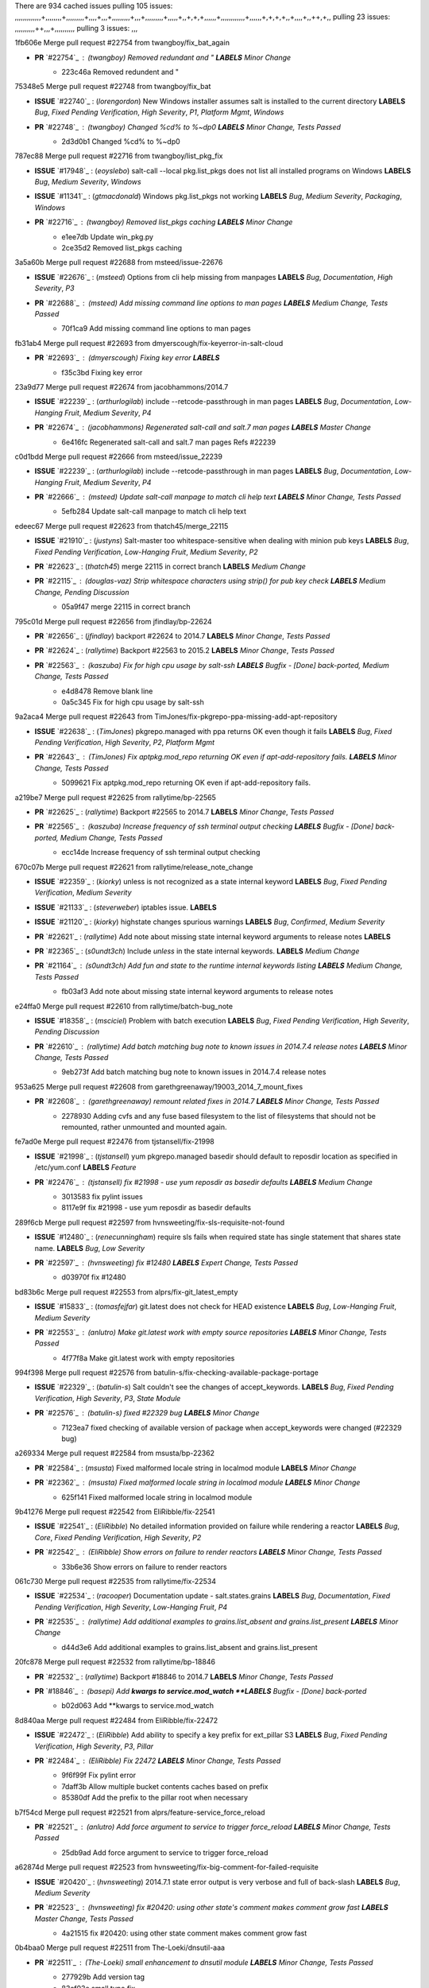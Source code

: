 There are 934 cached issues
pulling 105 issues:
,,,,,,,,,,,,,+,,,,,,,,+,,,,,,,,,+,,,,+,,,+,,,,,,,,,+,,,+,,,,,,,,,+,,,,,+,,+,+,+,,,,,,+,,,,,,,,,,,,+,,,,,,+,+,+,+,,+,,,,+,,++,+,,
pulling 23 issues:
,,,,,,,,,,++,,,+,,,,,,,,,,
pulling 3 issues:
,,,

1fb606e Merge pull request #22754 from twangboy/fix_bat_again

- **PR** `#22754`_ : (*twangboy*) Removed redundant \ and " **LABELS** *Minor Change*
    * 223c46a Removed redundent \ and "

75348e5 Merge pull request #22748 from twangboy/fix_bat

- **ISSUE** `#22740`_ : (*lorengordon*) New Windows installer assumes salt is installed to the current directory **LABELS** *Bug*, *Fixed Pending Verification*, *High Severity*, *P1*, *Platform Mgmt*, *Windows*
- **PR** `#22748`_ : (*twangboy*) Changed %cd% to %~dp0 **LABELS** *Minor Change*, *Tests Passed*
    * 2d3d0b1 Changed %cd% to %~dp0

787ec88 Merge pull request #22716 from twangboy/list_pkg_fix

- **ISSUE** `#17948`_ : (*eoyslebo*) salt-call --local  pkg.list_pkgs does not list all installed programs on Windows **LABELS** *Bug*, *Medium Severity*, *Windows*
- **ISSUE** `#11341`_ : (*gtmacdonald*) Windows pkg.list_pkgs not working **LABELS** *Bug*, *Medium Severity*, *Packaging*, *Windows*
- **PR** `#22716`_ : (*twangboy*) Removed list_pkgs caching **LABELS** *Minor Change*
    * e1ee7db Update win_pkg.py
    * 2ce35d2 Removed list_pkgs caching

3a5a60b Merge pull request #22688 from msteed/issue-22676

- **ISSUE** `#22676`_ : (*msteed*) Options from cli help missing from manpages **LABELS** *Bug*, *Documentation*, *High Severity*, *P3*
- **PR** `#22688`_ : (*msteed*) Add missing command line options to man pages **LABELS** *Medium Change*, *Tests Passed*
    * 70f1ca9 Add missing command line options to man pages

fb31ab4 Merge pull request #22693 from dmyerscough/fix-keyerror-in-salt-cloud

- **PR** `#22693`_ : (*dmyerscough*) Fixing key error **LABELS** 
    * f35c3bd Fixing key error

23a9d77 Merge pull request #22674 from jacobhammons/2014.7

- **ISSUE** `#22239`_ : (*arthurlogilab*) include --retcode-passthrough in man pages **LABELS** *Bug*, *Documentation*, *Low-Hanging Fruit*, *Medium Severity*, *P4*
- **PR** `#22674`_ : (*jacobhammons*) Regenerated salt-call and salt.7 man pages **LABELS** *Master Change*
    * 6e416fc Regenerated salt-call and salt.7 man pages Refs #22239

c0d1bdd Merge pull request #22666 from msteed/issue_22239

- **ISSUE** `#22239`_ : (*arthurlogilab*) include --retcode-passthrough in man pages **LABELS** *Bug*, *Documentation*, *Low-Hanging Fruit*, *Medium Severity*, *P4*
- **PR** `#22666`_ : (*msteed*) Update salt-call manpage to match cli help text **LABELS** *Minor Change*, *Tests Passed*
    * 5efb284 Update salt-call manpage to match cli help text

edeec67 Merge pull request #22623 from thatch45/merge_22115

- **ISSUE** `#21910`_ : (*justyns*) Salt-master too whitespace-sensitive when dealing with minion pub keys **LABELS** *Bug*, *Fixed Pending Verification*, *Low-Hanging Fruit*, *Medium Severity*, *P2*
- **PR** `#22623`_ : (*thatch45*) merge 22115 in correct branch **LABELS** *Medium Change*
- **PR** `#22115`_ : (*douglas-vaz*) Strip whitespace characters using strip() for pub key check **LABELS** *Medium Change*, *Pending Discussion*
    * 05a9f47 merge 22115 in correct branch

795c01d Merge pull request #22656 from jfindlay/bp-22624

- **PR** `#22656`_ : (*jfindlay*) backport #22624 to 2014.7 **LABELS** *Minor Change*, *Tests Passed*
- **PR** `#22624`_ : (*rallytime*) Backport #22563 to 2015.2 **LABELS** *Minor Change*, *Tests Passed*
- **PR** `#22563`_ : (*kaszuba*) Fix for high cpu usage by salt-ssh **LABELS** *Bugfix - [Done] back-ported*, *Medium Change*, *Tests Passed*
    * e4d8478 Remove blank line
    * 0a5c345 Fix for high cpu usage by salt-ssh

9a2aca4 Merge pull request #22643 from TimJones/fix-pkgrepo-ppa-missing-add-apt-repository

- **ISSUE** `#22638`_ : (*TimJones*) pkgrepo.managed with ppa returns OK even though it fails **LABELS** *Bug*, *Fixed Pending Verification*, *High Severity*, *P2*, *Platform Mgmt*
- **PR** `#22643`_ : (*TimJones*) Fix aptpkg.mod_repo returning OK even if apt-add-repository fails. **LABELS** *Minor Change*, *Tests Passed*
    * 5099621 Fix aptpkg.mod_repo returning OK even if apt-add-repository fails.

a219be7 Merge pull request #22625 from rallytime/bp-22565

- **PR** `#22625`_ : (*rallytime*) Backport #22565 to 2014.7 **LABELS** *Minor Change*, *Tests Passed*
- **PR** `#22565`_ : (*kaszuba*) Increase frequency of ssh terminal output checking **LABELS** *Bugfix - [Done] back-ported*, *Medium Change*, *Tests Passed*
    * ecc14de Increase frequency of ssh terminal output checking

670c07b Merge pull request #22621 from rallytime/release_note_change

- **ISSUE** `#22359`_ : (*kiorky*) unless is not recognized as a state internal keyword **LABELS** *Bug*, *Fixed Pending Verification*, *Medium Severity*
- **ISSUE** `#21133`_ : (*steverweber*) iptables issue. **LABELS** 
- **ISSUE** `#21120`_ : (*kiorky*) highstate changes spurious warnings **LABELS** *Bug*, *Confirmed*, *Medium Severity*
- **PR** `#22621`_ : (*rallytime*) Add note about missing state internal keyword arguments to release notes **LABELS** 
- **PR** `#22365`_ : (*s0undt3ch*) Include `unless` in the state internal keywords. **LABELS** *Medium Change*
- **PR** `#21164`_ : (*s0undt3ch*) Add `fun` and `state` to the runtime internal keywords listing **LABELS** *Medium Change*, *Tests Passed*
    * fb03af3 Add note about missing state internal keyword arguments to release notes

e24ffa0 Merge pull request #22610 from rallytime/batch-bug_note

- **ISSUE** `#18358`_ : (*msciciel*) Problem with batch execution **LABELS** *Bug*, *Fixed Pending Verification*, *High Severity*, *Pending Discussion*
- **PR** `#22610`_ : (*rallytime*) Add batch matching bug note to known issues in 2014.7.4 release notes **LABELS** *Minor Change*, *Tests Passed*
    * 9eb273f Add batch matching bug note to known issues in 2014.7.4 release notes

953a625 Merge pull request #22608 from garethgreenaway/19003_2014_7_mount_fixes

- **PR** `#22608`_ : (*garethgreenaway*) remount related fixes in 2014.7 **LABELS** *Minor Change*, *Tests Passed*
    * 2278930 Adding cvfs and any fuse based filesystem to the list of filesystems that should not be remounted, rather unmounted and mounted again.

fe7ad0e Merge pull request #22476 from tjstansell/fix-21998

- **ISSUE** `#21998`_ : (*tjstansell*) yum pkgrepo.managed basedir should default to reposdir location as specified in /etc/yum.conf **LABELS** *Feature*
- **PR** `#22476`_ : (*tjstansell*) fix #21998 - use yum reposdir as basedir defaults **LABELS** *Medium Change*
    * 3013583 fix pylint issues
    * 8117e9f fix #21998 - use yum reposdir as basedir defaults

289f6cb Merge pull request #22597 from hvnsweeting/fix-sls-requisite-not-found

- **ISSUE** `#12480`_ : (*renecunningham*) require sls fails when required state has single statement that shares state name. **LABELS** *Bug*, *Low Severity*
- **PR** `#22597`_ : (*hvnsweeting*) fix #12480 **LABELS** *Expert Change*, *Tests Passed*
    * d03970f fix #12480

bd83b6c Merge pull request #22553 from alprs/fix-git_latest_empty

- **ISSUE** `#15833`_ : (*tomasfejfar*) git.latest does not check for HEAD existence **LABELS** *Bug*, *Low-Hanging Fruit*, *Medium Severity*
- **PR** `#22553`_ : (*anlutro*) Make git.latest work with empty source repositories **LABELS** *Minor Change*, *Tests Passed*
    * 4f77f8a Make git.latest work with empty repositories

994f398 Merge pull request #22576 from batulin-s/fix-checking-available-package-portage

- **ISSUE** `#22329`_ : (*batulin-s*) Salt couldn't see the changes of accept_keywords. **LABELS** *Bug*, *Fixed Pending Verification*, *High Severity*, *P3*, *State Module*
- **PR** `#22576`_ : (*batulin-s*) fixed #22329 bug **LABELS** *Minor Change*
    * 7123ea7 fixed checking of available version of package when accept_keywords were changed (#22329 bug)

a269334 Merge pull request #22584 from msusta/bp-22362

- **PR** `#22584`_ : (*msusta*) Fixed malformed locale string in localmod module **LABELS** *Minor Change*
- **PR** `#22362`_ : (*msusta*) Fixed malformed locale string in localmod module **LABELS** *Minor Change*
    * 625f141 Fixed malformed locale string in localmod module

9b41276 Merge pull request #22542 from EliRibble/fix-22541

- **ISSUE** `#22541`_ : (*EliRibble*) No detailed information provided on failure while rendering a reactor **LABELS** *Bug*, *Core*, *Fixed Pending Verification*, *High Severity*, *P2*
- **PR** `#22542`_ : (*EliRibble*) Show errors on failure to render reactors **LABELS** *Minor Change*, *Tests Passed*
    * 33b6e36 Show errors on failure to render reactors

061c730 Merge pull request #22535 from rallytime/fix-22534

- **ISSUE** `#22534`_ : (*racooper*) Documentation update - salt.states.grains **LABELS** *Bug*, *Documentation*, *Fixed Pending Verification*, *High Severity*, *Low-Hanging Fruit*, *P4*
- **PR** `#22535`_ : (*rallytime*) Add additional examples to grains.list_absent and grains.list_present **LABELS** *Minor Change*
    * d44d3e6 Add additional examples to grains.list_absent and grains.list_present

20fc878 Merge pull request #22532 from rallytime/bp-18846

- **PR** `#22532`_ : (*rallytime*) Backport #18846 to 2014.7 **LABELS** *Minor Change*, *Tests Passed*
- **PR** `#18846`_ : (*basepi*) Add **kwargs to service.mod_watch **LABELS** *Bugfix - [Done] back-ported*
    * b02d063 Add **kwargs to service.mod_watch

8d840aa Merge pull request #22484 from EliRibble/fix-22472

- **ISSUE** `#22472`_ : (*EliRibble*) Add ability to specify a key prefix for ext_pillar S3 **LABELS** *Bug*, *Fixed Pending Verification*, *High Severity*, *P3*, *Pillar*
- **PR** `#22484`_ : (*EliRibble*) Fix 22472 **LABELS** *Minor Change*, *Tests Passed*
    * 9f6f99f Fix pylint error
    * 7daff3b Allow multiple bucket contents caches based on prefix
    * 85380df Add the prefix to the pillar root when necessary

b7f54cd Merge pull request #22521 from alprs/feature-service_force_reload

- **PR** `#22521`_ : (*anlutro*) Add force argument to service to trigger force_reload **LABELS** *Minor Change*, *Tests Passed*
    * 25db9ad Add force argument to service to trigger force_reload

a62874d Merge pull request #22523 from hvnsweeting/fix-big-comment-for-failed-requisite

- **ISSUE** `#20420`_ : (*hvnsweeting*) 2014.7.1 state error output is very verbose and full of back-slash **LABELS** *Bug*, *Medium Severity*
- **PR** `#22523`_ : (*hvnsweeting*) fix #20420: using other state's comment makes comment grow fast **LABELS** *Master Change*, *Tests Passed*
    * 4a21515 fix #20420: using other state comment makes comment grow fast

0b4baa0 Merge pull request #22511 from The-Loeki/dnsutil-aaa

- **PR** `#22511`_ : (*The-Loeki*) small enhancement to dnsutil module **LABELS** *Minor Change*, *Tests Passed*
    * 277929b Add version tag
    * 83cf03e small typo fix
    * 333daa1 Modify A to use non-deprecated C function Add AAAA function

d80f258 Merge pull request #22526 from dhs-rec/2014.7

- **PR** `#22526`_ : (*dhs-rec*) Return 0 for good puppet return codes (0 and 2), 1 otherwise **LABELS** *Minor Change*
    * 36b9466 Return 0 for good puppet return codes (0 and 2), 1 otherwise

2481e6c Merge pull request #22464 from jacksontj/2014.7

- **ISSUE** `#18358`_ : (*msciciel*) Problem with batch execution **LABELS** *Bug*, *Fixed Pending Verification*, *High Severity*, *Pending Discussion*
- **PR** `#22464`_ : (*jacksontj*) 2014.7: Fix Batching **LABELS** *Master Change*
- **PR** `#22350`_ : (*jacksontj*) 2015.2: Fix batching **LABELS** *Master Change*, *Tests Passed*
    * 77395d7 Change to sets, we don't gaurantee minion ordering in returns
    * 7614f7e Caste returns to sets, since we don't care about order.
    * 30db262 Add timeout to batch tests
    * 8d71c2b Cleanup pylint errors
    * 3e67cb5 Re-work batching to more closely match CLI usage
    * b119fae Stop chdir() in pcre minions
    * 10c6788 Stop the os.chdir() to do glob
    * 87b364f More clear about CKMinions' purpose in the docstring
    * 63e28ba Revert "Just use ckminions in batch mode."
    * 29cf438 Fix CKMinions _check_range_minions

c755463 Merge pull request #22517 from s0undt3ch/2014.7

- **PR** `#22517`_ : (*s0undt3ch*) Don't assume we're running the tests as root **LABELS** *Minor Change*, *Tests Passed*
    * 1181a50 Don't assume we're running the tests as root

38441a7 Merge pull request #22506 from rallytime/bp-20095

- **ISSUE** `#19737`_ : (*Reiner030*) pkgrepo.managed could better handle long keyids **LABELS** *Bug*, *Fixed Pending Verification*, *High Severity*, *P4*
- **PR** `#22506`_ : (*rallytime*) Backport #20095 to 2014.7 **LABELS** *Minor Change*, *Tests Passed*
- **PR** `#20095`_ : (*colincoghill*) Handle pkgrepo keyids that have been converted to int.  #19737 **LABELS** *Bugfix - [Done] back-ported*
    * 755c26e Handle pkgrepo keyids that have been converted to int.  #19737

0307ebe Merge pull request #22381 from batulin-s/fix-portage_config-appending-accept_keywords

- **ISSUE** `#22321`_ : (*batulin-s*) module.portage_config bug with appending accept_keywords **LABELS** *Bug*, *Fixed Pending Verification*, *High Severity*, *P4*, *State Module*
- **PR** `#22381`_ : (*batulin-s*) fix #22321 bug **LABELS** *Minor Change*, *Tests Passed*
    * 418fd97 may be last fix #22321 bug
    * a7361ff new fix #22321 bug
    * 03ba42c fix #22321 bug

6662853 Merge pull request #22492 from davidjb/2014.7

- **ISSUE** `#16508`_ : (*o1e9*) wrong disk.usage reported for very big RAID disk **LABELS** *Bug*, *Low Severity*, *Windows*
- **PR** `#22492`_ : (*davidjb*) Correctly report disk usage on Windows. Fix #16508 **LABELS** *Minor Change*, *Tests Passed*
- **PR** `#22485`_ : (*davidjb*) Correctly report disk usage on Windows **LABELS** *Bugfix - [Done] back-ported*, *Minor Change*, *Tests Passed*
    * 5d831ed Correctly report disk usage on Windows. Fix #16508

bf1957a Merge pull request #22446 from br0ch0n/2014.7

- **ISSUE** `#20850`_ : (*br0ch0n*) puppet.run always returns 0 **LABELS** *Bug*, *Fixed Pending Verification*, *Medium Severity*
- **PR** `#22446`_ : (*br0ch0n*) Issue #20850 puppet run should return actual code **LABELS** *Minor Change*, *Tests Passed*
    * 4e2ab36 Issue #20850 puppet run should return actual code --lint fix
    * c5ae09b Issue #20850 puppet run should return actual code

c83e2d7 Merge pull request #22466 from whiteinge/doc-nested-dicts

- **ISSUE** `#22463`_ : (*SaltwaterC*) Unable to use the "name" variable into the defaults of a file template **LABELS** *Question*
- **PR** `#22466`_ : (*whiteinge*) Updated wording about nested dictionaries in states.file.managed docs **LABELS** *Minor Change*, *Tests Passed*
    * 9a3a747 Updated wording about nested dictionaries in states.file.managed docs

8f0f5ae Merge pull request #22403 from hvnsweeting/enh-host-module-when-missing-hostfile

- **PR** `#22403`_ : (*hvnsweeting*) create host file if it does not exist **LABELS** *Minor Change*, *Tests Passed*
    * 9bf9855 create host file if it does not exist

c9394fd Merge pull request #22477 from twangboy/fix_win_installer

- **PR** `#22477`_ : (*twangboy*) Moved file deletion to happen after user clicks install **LABELS** *Medium Change*
    * 6d99681 Moved file deletion to happen after user clicks install

8ed97c5 Merge pull request #22473 from EliRibble/fix-22472

- **ISSUE** `#22472`_ : (*EliRibble*) Add ability to specify a key prefix for ext_pillar S3 **LABELS** *Bug*, *Fixed Pending Verification*, *High Severity*, *P3*, *Pillar*
- **PR** `#22473`_ : (*EliRibble*) Add the ability to specify key prefix for S3 ext_pillar **LABELS** *Minor Change*, *Tests Passed*
    * d96e470 Add the ability to specify key prefix for S3 ext_pillar

aa23eb0 Merge pull request #22448 from rallytime/migrate_old_cloud_config_docs

- **ISSUE** `#19450`_ : (*gladiatr72*) documentation: topics/cloud/config **LABELS** *Documentation*, *Fixed Pending Verification*, *Salt-Cloud*
- **PR** `#22448`_ : (*rallytime*) Migrate old cloud config documentation to own page **LABELS** *Master Change*
    * cecca10 Kill legacy cloud configuration syntax docs per techhat
    * 52a3d50 Beef up cloud configuration syntax and add pillar config back in
    * 9b5318f Move old cloud syntax to "Legacy" cloud config doc

d7b1f14 Merge pull request #22445 from rallytime/fix-19044

- **ISSUE** `#19044`_ : (*whiteinge*) Document the file_map addition to salt-cloud **LABELS** *Bug*, *Documentation*, *Medium Severity*, *Salt-Cloud*
- **PR** `#22445`_ : (*rallytime*) Add docs explaing file_map upload functionality **LABELS** *Minor Change*
- **PR** `#16886`_ : (*techhat*) Add file_map to salt.utils.cloud.bootstrap-enabled providers **LABELS** *Bugfix - [Done] back-ported*
    * 7a9ce92 Add docs explaing file_map upload functionality

ade2474 Merge pull request #22426 from jraby/patch-1

- **PR** `#22426`_ : (*jraby*) don't repeat the "if ret['changes']" condition **LABELS** *Minor Change*, *Tests Passed*
    * e2aa538 don't repeat the "if ret['changes']" condition

4c8d351 Merge pull request #22416 from rallytime/bp-21044

- **PR** `#22416`_ : (*rallytime*) Backport #21044 to 2014.7 **LABELS** *Medium Change*, *Tests Passed*
- **PR** `#21044`_ : (*cachedout*) TCP keepalives on the ret side **LABELS** *Bugfix - [Done] back-ported*, *Master Change*
    * 7dd4b61 TCP keepalives on the ret side

f76c5b4 Merge pull request #22433 from rallytime/fix-22218

- **ISSUE** `#22218`_ : (*Seldaek*) Error reporting on masterless gitfs includes is misleading **LABELS** *Bug*, *Fixed Pending Verification*, *Low Severity*, *Low-Hanging Fruit*
- **PR** `#22433`_ : (*rallytime*) Clarify that an sls is not available on a fileserver **LABELS** *Minor Change*, *Tests Passed*
    * f22f4dc Clarify that an sls is not available on a fileserver

70ba52f Merge pull request #22434 from rallytime/bp-22414

- **ISSUE** `#22382`_ : (*ghost*) The 'proxmox' cloud provider alias, for the 'proxmox' driver, does not define the function 'disk'".  **LABELS** *Bug*, *Medium Severity*, *Salt-Cloud*
- **PR** `#22434`_ : (*rallytime*) Backport #22414 to 2014.7 **LABELS** *Minor Change*, *Tests Passed*
- **PR** `#22414`_ : (*syphernl*) Cloud: Do not look for disk underneath config in Proxmox driver **LABELS** *Bugfix - [Done] back-ported*, *Minor Change*
    * 4a141c0 Lint
    * 09e9b6e Do not look for disk underneath config

28630b4 Merge pull request #22400 from jfindlay/cmd_state_tests

- **PR** `#22400`_ : (*jfindlay*) adding cmd.run state integration tests **LABELS** *Medium Change*, *Tests Passed*
    * 56364ff adding cmd.run state integration tests

38482a5 Merge pull request #22395 from twangboy/port_pip

- **PR** `#22395`_ : (*twangboy*) Fixed problem with pip not working on portable install **LABELS** *Medium Change*, *Tests Passed*
    * b71602a Update BuildSalt.bat
    * 4a3a8b4 Update BuildSalt.bat
    * ba1d396 Update BuildSalt.bat
    * 8e8b4fb Update BuildSalt.bat
    * c898b95 Fixed problem with pip not working on portable install

66442a7 Merge pull request #22379 from alprs/feature-iptables-improved_save_output

- **PR** `#22379`_ : (*anlutro*) Improve output when using iptables.save **LABELS** *Minor Change*
    * 568e1b7 Improve output when using iptables.save

2ac741b Merge pull request #22365 from s0undt3ch/2014.7

- **ISSUE** `#22359`_ : (*kiorky*) unless is not recognized as a state internal keyword **LABELS** *Bug*, *Fixed Pending Verification*, *Medium Severity*
- **PR** `#22365`_ : (*s0undt3ch*) Include `unless` in the state internal keywords. **LABELS** *Medium Change*
    * ff4aa5b Include `unless` in the state internal keywords.
    * 287bce3 Add `fun` and `state` to the runtime internal keywords listing

16eb18e Merge pull request #22374 from alprs/fix-iptables-saved_rule_to

- **PR** `#22374`_ : (*anlutro*) Corrected output for iptables rule saved to file **LABELS** *Minor Change*, *Tests Passed*
    * bd1ff37 Corrected output for iptables rule saved to file

9410c1f Merge pull request #22372 from alprs/fix-iptables-missing_state_flag

- **PR** `#22372`_ : (*anlutro*) iptables needs `-m state` for `--state` arguments **LABELS** *Minor Change*, *Tests Passed*
    * 1452082 iptables needs `-m state` for `--state` arguments

5d3dc7a Merge pull request #22368 from alprs/fix-iptables_proto_protocol_alias

- **PR** `#22368`_ : (*anlutro*) Make iptables module build_rules accept protocol as an alias for proto **LABELS** 
    * b62d76a Make iptables module build_rules accept protocol as an alias for proto

a60579b Merge pull request #22349 from cro/bp-22005

- **PR** `#22349`_ : (*cro*) Backport 22005 to 2014.7 **LABELS** *Medium Change*, *Tests Passed*
- **PR** `#22005`_ : (*cro*) Add ability to eAuth against Active Directory **LABELS** *Master Change*
    * 936254c Lint
    * bcc3772 Change many 'warn' to 'error' to help users with LDAP auth.
    * c0b9cda Take cachedout's suggestion
    * 06d7616 Add authentication against Active Directory
    * ade0430 Add authentication against Active Directory

72f708a Merge pull request #22345 from rallytime/document_list_nodes

- **ISSUE** `#22328`_ : (*rallytime*) Document list_nodes functions in salt-cloud feature matrix **LABELS** *Documentation*, *Salt-Cloud*
- **PR** `#22345`_ : (*rallytime*) Document list_node* functions for salt cloud **LABELS** *Medium Change*
    * eac4c63 Add list_node docs to Cloud Function page
    * bf31daa Add Feature Matrix link to cloud action and function pages
    * d5fa02d Add list_node* functions to feature matrix

8de6726 Merge pull request #22341 from basepi/salt-ssh.requests.symlink.plus.some.other.stuff

- **PR** `#22341`_ : (*basepi*) [2014.7] Fix some salt-ssh issues with Fedora 21 **LABELS** *Medium Change*
    * 1452e9c Backport salt.client.ssh.shell fixes from 2015.2
    * 73ba75e Backport some salt-vt stuff
    * 2de50bc Follow symlinks (mostly because of requests' stupidity)

f892335 Merge pull request #22337 from rallytime/bp-22245

- **ISSUE** `#14888`_ : (*djs52*) grains.get_or_set_hash  broken for multiple entries under the same key **LABELS** *Bug*, *Fixed Pending Verification*, *Medium Severity*
- **PR** `#22337`_ : (*rallytime*) Backport #22245 to 2014.7 **LABELS** *Minor Change*, *Tests Passed*
- **PR** `#22245`_ : (*achernev*) Fix grains.get_or_set_hash to work with multiple entries under same key **LABELS** *Bugfix - [Done] back-ported*, *Minor Change*, *Tests Passed*
    * f560056 Fix grains.get_or_set_hash to work with multiple entries under same key

1be785e Merge pull request #22311 from twangboy/win_install

- **PR** `#22311`_ : (*twangboy*) Win install **LABELS** *Minor Change*, *Tests Passed*
    * 51370ab Removed dialog box that was used for testing
    * 7377c50 Add switches for passing version to nsi script

4281cd6 Merge pull request #22300 from rallytime/windows_release_docs

- **PR** `#22300`_ : (*rallytime*) Add windows package installers to docs **LABELS** *Minor Change*, *Tests Passed*
    * 1abaacd Add windows package installers to docs

8558542 Merge pull request #22308 from whiteinge/doc-reactor-what-where-how

- **ISSUE** `#20841`_ : (*paha*) Passing arguments to runner from reactor/sls is broken? **LABELS** *Bug*, *Medium Severity*
- **PR** `#22308`_ : (*whiteinge*) Better explanations and more examples of how the Reactor calls functions **LABELS** 
    * a8bdc17 Better explanations and more examples of how the Reactor calls functions

4d0ea7a Merge pull request #22266 from twangboy/win_install_fix

- **PR** `#22266`_ : (*twangboy*) Win install fix **LABELS** *Minor Change*, *Tests Passed*
    * 41a96d4 Fixed hard coded version
    * 82b2f3e Removed message_box i left in for testing I'm an idiot

2bb9760 Merge pull request #22288 from nshalman/smartos-pkgsrc2014Q4

- **PR** `#22288`_ : (*nshalman*) SmartOS Esky: pkgsrc 2014Q4 Build Environment **LABELS** 
    * a51a90c SmartOS Esky: pkgsrc 2014Q4 Build Environment

f474860 Merge pull request #22280 from s0undt3ch/issues/19923-rackspace-config-drive

- **ISSUE** `#19923`_ : (*diegows*) config_drive should not be a required option **LABELS** *Bug*, *Medium Severity*, *Salt-Cloud*
- **PR** `#22280`_ : (*s0undt3ch*) Don't pass `ex_config_drive` to libcloud unless it's explicitly enabled **LABELS** *Medium Change*
    * 65e5bac Pass it to libcloud if the user has set it in the configuration, True, or False.
    * 23e7354 Don't pass `ex_config_drive` to libcloud unless it's explicitly enabled

5129f21 Merge pull request #22256 from twangboy/fix_pip_install

- **PR** `#22256`_ : (*twangboy*) Fixed pip.install for windows **LABELS** *Awesome*, *Minor Change*, *Tests Passed*
    * 3792ea1 Fixed pip.install for windows

3001b72 Merge pull request #22126 from s0undt3ch/2014.7

- **PR** `#22126`_ : (*s0undt3ch*) Update environment variables. **LABELS** *Medium Change*, *Pending Discussion*
    * 9649339 Update environment variables.

47f542d Merge pull request #22025 from tjstansell/fix-21397

- **ISSUE** `#21397`_ : (*tjstansell*) salt-minion getaddrinfo in dns_check() never gets updated nameservers because of glibc caching **LABELS** *Bug*, *Medium Severity*
- **PR** `#22025`_ : (*tjstansell*) fix #21397 - force glibc to re-read resolv.conf **LABELS** *Medium Change*, *Tests Passed*
    * 7d5ce28 add appropriate exception types we might expect
    * 9aa36dc fix whitespace - replace tabs with spaces
    * f6a81da fix #21397 - force glibc to re-read resolv.conf

7d57a76 Merge pull request #22235 from dhs-rec/2014.7

- **ISSUE** `#20850`_ : (*br0ch0n*) puppet.run always returns 0 **LABELS** *Bug*, *Fixed Pending Verification*, *Medium Severity*
- **PR** `#22235`_ : (*dhs-rec*) Possible fix for 'puppet.run always returns 0 #20850' **LABELS** *Minor Change*, *Tests Passed*
    * 9c8f5f8 - Change default Puppet agent args to just 'test', which includes the former ones plus 'detailed-exitcodes'. - Exit properly depending on those detailed exit codes.

63919a3 Merge pull request #22206 from s0undt3ch/hotfix/pep8-disables

- **PR** `#22206`_ : (*s0undt3ch*) more pylint disables **LABELS** *Medium Change*
    * 30cf5f4 Update to the new disable alias
    * ca615cd Ignore `W1202` (logging-format-interpolation)
    * a1586ef Ignore `E8731` - do not assign a lambda expression, use a def

9ab3d5e Merge pull request #22222 from twangboy/fix_installer

- **PR** `#22222`_ : (*twangboy*) Fixed problem with nested directories **LABELS** 
    * 8615e8d Fixed problem with nested directories

c8378ff Merge pull request #22228 from garethgreenaway/20107_2014_7_scheduler_race_condition

- **ISSUE** `#20107`_ : (*belvedere-trading*) minion scheduling via pillar does not get applied some times **LABELS** *Bug*, *Medium Severity*
- **PR** `#22228`_ : (*garethgreenaway*) backporting #22226 to 2014.7 **LABELS** 
- **PR** `#22226`_ : (*garethgreenaway*) Fixes to scheduler **LABELS** 
    * 2019935 backporting #22226 to 2014.7

8b726e3 Merge pull request #22205 from twangboy/win_install

- **PR** `#22205`_ : (*twangboy*) Removed _tkinter.lib **LABELS** *Minor Change*, *Tests Passed*
    * 8644383 Removed _tkinter.lib

73aa39d Merge pull request #22183 from s0undt3ch/hotfix/pep8-disables

- **PR** `#22183`_ : (*s0undt3ch*) Disable PEP8 E402(E8402). Module level import not at top of file. **LABELS** *Minor Change*, *Tests Passed*
    * 38f95ec Disable PEP8 E402(E8402). Module level import not at top of file.

cf9b1f6 Merge pull request #22168 from semarj/fix-data-cas

- **PR** `#22168`_ : (*semarj*) fix cas behavior on data module **LABELS** *Minor Change*
    * a5b28ad fix tests return value
    * 95aa351 fix cas behavior on data module

d941579 Merge pull request #22161 from rallytime/bp-21959

- **ISSUE** `#21956`_ : (*giannello*) Reactor rendering error **LABELS** *Info Needed*
- **PR** `#22161`_ : (*rallytime*) Backport #21959 to 2014.7 **LABELS** *Minor Change*
- **PR** `#21959`_ : (*giannello*) Changed argument name **LABELS** *Bugfix - [Done] back-ported*, *Minor Change*
    * b9d55bc Changed argument name

9bf6f50 Merge pull request #22160 from rallytime/bp-22134

- **ISSUE** `#9960`_ : (*jeteokeeffe*) salt virt.query errors out **LABELS** *Bug*, *Medium Severity*
- **PR** `#22160`_ : (*rallytime*) Backport #22134 to 2014.7 **LABELS** *Minor Change*, *Tests Passed*
- **PR** `#22134`_ : (*zboody*) Fixes #9960 **LABELS** *Bugfix - [Done] back-ported*, *Minor Change*
    * 061d085 Fixes #9960

f44b1d0 Merge pull request #22156 from amendlik/chef-solo-fix

- **ISSUE** `#21997`_ : (*scaissie*) chef.solo IndexError: list index out of range **LABELS** *Bug*, *Fixed Pending Verification*, *Medium Severity*
- **PR** `#22156`_ : (*amendlik*) Fix arguments passed to chef-solo command **LABELS** *Minor Change*, *Tests Passed*
    * 11536f6 Fix arguments passed to chef-solo command

36eca12 Merge pull request #22121 from tjstansell/fix-20841

- **ISSUE** `#20841`_ : (*paha*) Passing arguments to runner from reactor/sls is broken? **LABELS** *Bug*, *Medium Severity*
- **PR** `#22121`_ : (*tjstansell*) fix #20841: add sls name from reactor **LABELS** *Medium Change*, *Tests Passed*
    * b2b554a fix #20841: add sls name from reactor

4176c85 Merge pull request #22122 from tjstansell/bp-20166

- **PR** `#22122`_ : (*tjstansell*) backport #20166 to 2014.7 **LABELS** *Medium Change*
- **PR** `#20166`_ : (*cachedout*) Catch all exceptions in reactor **LABELS** *Bugfix - [Done] back-ported*

6750480 backport #20166 to 2014.7

- **PR** `#20166`_ : (*cachedout*) Catch all exceptions in reactor **LABELS** *Bugfix - [Done] back-ported*
